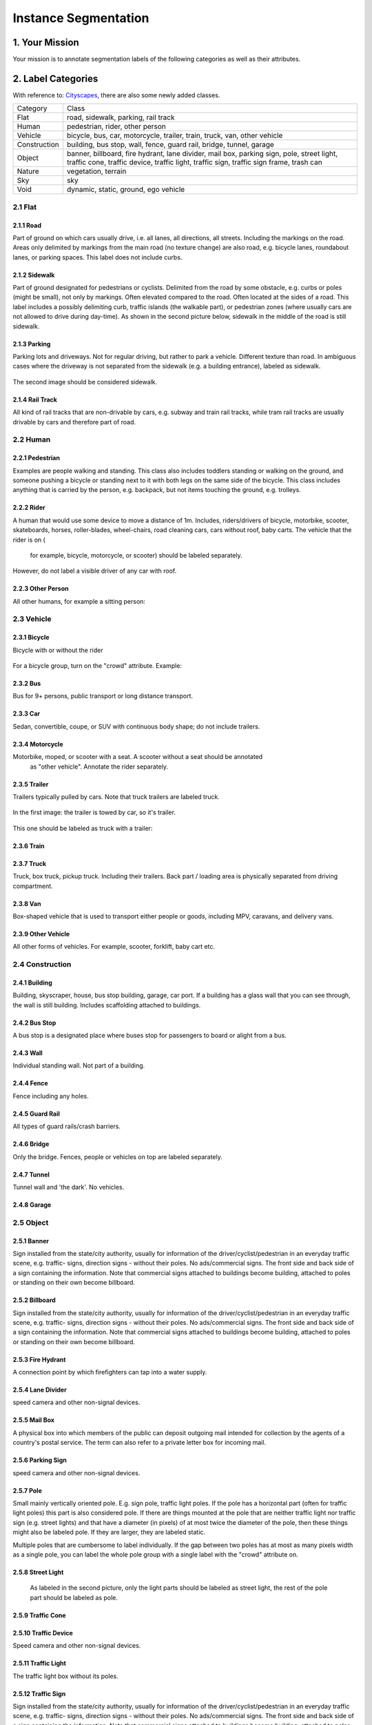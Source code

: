 
.. role:: red
.. role:: bold

Instance Segmentation
--------------------------------------------

1. Your Mission
~~~~~~~~~~~~~~~~
Your mission is to annotate segmentation labels of the following categories as well as their attributes.


2. Label Categories
~~~~~~~~~~~~~~~~~~~
With reference to: `Cityscapes <https://www.cityscapes-dataset.com/dataset-overview/#labeling-policy>`_,
there are also some newly added classes.

+------------------+------------------------------------------------------------------------------------------------------------------------------------------------------------------------------------------------+
| :bold:`Category` | :bold:`Class`                                                                                                                                                                                  |
+------------------+------------------------------------------------------------------------------------------------------------------------------------------------------------------------------------------------+
| Flat             | road, sidewalk, parking, rail track                                                                                                                                                            |
+------------------+------------------------------------------------------------------------------------------------------------------------------------------------------------------------------------------------+
| Human            | pedestrian, rider, other person                                                                                                                                                                |
+------------------+------------------------------------------------------------------------------------------------------------------------------------------------------------------------------------------------+
| Vehicle          | bicycle, bus, car, motorcycle, trailer, train, truck, van, other vehicle                                                                                                                       |
+------------------+------------------------------------------------------------------------------------------------------------------------------------------------------------------------------------------------+
| Construction     | building, bus stop, wall, fence, guard rail, bridge, tunnel, garage                                                                                                                            |
+------------------+------------------------------------------------------------------------------------------------------------------------------------------------------------------------------------------------+
| Object           | banner, billboard, fire hydrant, lane divider, mail box, parking sign, pole, street light, traffic cone, traffic device, traffic light, traffic sign, traffic sign frame, trash can            |
+------------------+------------------------------------------------------------------------------------------------------------------------------------------------------------------------------------------------+
| Nature           | vegetation, terrain                                                                                                                                                                            |
+------------------+------------------------------------------------------------------------------------------------------------------------------------------------------------------------------------------------+
| Sky              | sky                                                                                                                                                                                            |
+------------------+------------------------------------------------------------------------------------------------------------------------------------------------------------------------------------------------+
| Void             | dynamic, static, ground, ego vehicle                                                                                                                                                           |
+------------------+------------------------------------------------------------------------------------------------------------------------------------------------------------------------------------------------+

2.1 Flat
========

2.1.1 Road
###############################################################################

Part of ground on which cars usually drive, i.e. all lanes,
all directions, all streets. Including the markings on the road.
Areas only delimited by markings from the main road (no texture
change) are also road, e.g. bicycle lanes, roundabout lanes, or
parking spaces. This label does not include curbs.

2.1.2 Sidewalk
###############################################################################

Part of ground designated for pedestrians or cyclists.
Delimited from the road by some obstacle, e.g. curbs or poles
(might be small), not only by markings. Often elevated compared
to the road. Often located at the sides of a road. This label
includes a possibly delimiting curb, traffic islands (the
walkable part), or pedestrian zones (where usually cars are not
allowed to drive during day-time). As shown in the second picture below,
sidewalk in the middle of the road is still sidewalk.

.. figure:: ../media/instructions/seg/sidewalk.png
    :width: 400px

2.1.3 Parking
###############################################################################

Parking lots and driveways. Not for regular driving, but rather
to park a vehicle. Different texture than road. In ambiguous
cases where the driveway is not separated from the sidewalk
(e.g. a building entrance), labeled as sidewalk.

.. figure:: ../media/instructions/seg/parking1.png
    :width: 400px

.. figure:: ../media/instructions/seg/parking2.png
    :width: 400px

The second image should be considered sidewalk.


2.1.4 Rail Track
###############################################################################

All kind of rail tracks that are non-drivable by cars, e.g.
subway and train rail tracks, while tram rail tracks are usually
drivable by cars and therefore part of road.

.. figure:: ../media/instructions/seg/track2.png
    :width: 400px


2.2 Human
===========

2.2.1 Pedestrian
########################

Examples are people
walking and standing. This class also includes toddlers standing
or walking on the ground, and someone pushing a
bicycle or standing next to it with both legs on the same side
of the bicycle. This class includes anything that is carried by
the person, e.g. backpack, but not items touching the ground,
e.g. trolleys.

.. figure:: ../media/instructions/bbox/person.png
    :width: 400px

2.2.2 Rider
########################

A human that would use some device to move a distance of 1m.
Includes, riders/drivers of bicycle, motorbike, scooter,
skateboards, horses, roller-blades, wheel-chairs, road cleaning
cars, cars without roof, baby carts. The vehicle that the rider is on (
    for example, bicycle, motorcycle, or scooter) should be labeled separately.
However, do not label a visible driver of any car with roof.

.. figure:: ../media/instructions/bbox/rider.png
    :width: 400px

2.2.3 Other Person
########################

All other humans, for example a sitting person:

.. figure:: ../media/instructions/seg/person_sitting.jpg
    :width: 400px

2.3 Vehicle
===========

2.3.1 Bicycle
########################

Bicycle with or without the rider

.. figure:: ../media/instructions/bbox/bike.png
    :width: 400px

For a bicycle group, turn on the "crowd" attribute. Example:

.. figure:: ../media/instructions/seg/bike_group.jpg
    :width: 400px

2.3.2 Bus
########################

Bus for 9+ persons, public transport or long distance
transport.

.. figure:: ../media/instructions/bbox/bus.png
    :width: 400px

2.3.3 Car
########################

Sedan, convertible, coupe, or SUV with continuous body shape;
do not include trailers.

.. figure:: ../media/instructions/bbox/car.png
    :width: 400px

2.3.4 Motorcycle
########################

Motorbike, moped, or scooter with a seat. A scooter without a seat should be annotated
 as "other vehicle". Annotate the rider separately.

.. figure:: ../media/instructions/bbox/motor.png
    :width: 400px

2.3.5 Trailer
###############################################################################

Trailers typically pulled by cars. Note that truck trailers are labeled truck.

.. figure:: ../media/instructions/seg/trailer1.png
    :width: 400px

.. figure:: ../media/instructions/seg/trailer4.png
    :width: 400px

In the first image: the trailer is towed by car, so it's trailer.

.. figure:: ../media/instructions/seg/trailer3.png
    :width: 400px

.. figure:: ../media/instructions/seg/trailer5.png
    :width: 400px

.. figure:: ../media/instructions/seg/trailer6.png
    :width: 400px

This one should be labeled as truck with a trailer:

.. figure:: ../media/instructions/seg/trailer2.png
    :width: 400px

2.3.6 Train
########################

.. figure:: ../media/instructions/bbox/train.png
    :width: 400px

2.3.7 Truck
########################

Truck, box truck, pickup truck. Including their trailers. Back
part / loading area is physically separated from driving
compartment.

.. figure:: ../media/instructions/bbox/truck.png
    :width: 400px

2.3.8 Van
###############################################################################

Box-shaped vehicle that is used to transport either people or goods, including MPV, 
caravans, and delivery vans.

.. figure:: ../media/instructions/seg/caravan.png
    :width: 400px

.. figure:: ../media/instructions/seg/van1.jpg
    :width: 400px

.. figure:: ../media/instructions/seg/van2.jpg
    :width: 400px

.. figure:: ../media/instructions/seg/van3.jpg
    :width: 400px

2.3.9 Other Vehicle
###############################################################################

All other forms of vehicles. For example, scooter, forklift, baby cart etc.

.. figure:: ../media/instructions/seg/scooter.jpg
    :width: 400px

.. figure:: ../media/instructions/seg/forklift.jpg
    :width: 400px

.. figure:: ../media/instructions/seg/cart.png
    :width: 400px



2.4 Construction
==================

2.4.1 Building
###############################################################################

Building, skyscraper, house, bus stop building, garage, car port.
If a building has a glass wall that you can see through, the
wall is still building. Includes scaffolding attached to
buildings.


2.4.2 Bus Stop
###############################################################################

A bus stop is a designated place where buses stop for passengers
to board or alight from a bus.

.. figure:: ../media/instructions/seg/busstop.png
    :width: 400px


2.4.3 Wall
###############################################################################

Individual standing wall. Not part of a building.


2.4.4 Fence
###############################################################################

Fence including any holes.


2.4.5 Guard Rail
###############################################################################

All types of guard rails/crash barriers.


2.4.6 Bridge
###############################################################################

Only the bridge. Fences, people or vehicles on top are labeled separately.


2.4.7 Tunnel
###############################################################################

Tunnel wall and 'the dark'. No vehicles.


2.4.8 Garage
###############################################################################

.. figure:: ../media/instructions/seg/garage1.png
    :width: 400px

.. figure:: ../media/instructions/seg/garage2.png
    :width: 400px


2.5 Object
============

2.5.1 Banner
###############################################################################

Sign installed from the state/city authority, usually for
information of the driver/cyclist/pedestrian in an everyday
traffic scene, e.g. traffic- signs, direction signs - without
their poles. No ads/commercial signs. The front side and back
side of a sign containing the information. Note that commercial
signs attached to buildings become building, attached to poles
or standing on their own become billboard.

.. figure:: ../media/instructions/seg/banner1.png
    :width: 400px

.. figure:: ../media/instructions/seg/banner2.png
    :width: 400px


2.5.2 Billboard
###############################################################################

Sign installed from the state/city authority, usually for
information of the driver/cyclist/pedestrian in an everyday
traffic scene, e.g. traffic- signs, direction signs - without
their poles. No ads/commercial signs. The front side and back
side of a sign containing the information. Note that commercial
signs attached to buildings become building, attached to poles
or standing on their own become billboard.

.. figure:: ../media/instructions/seg/billboard1.png
    :width: 400px

.. figure:: ../media/instructions/seg/billboard2.png
    :width: 400px

.. figure:: ../media/instructions/seg/billboard3.png
    :width: 400px


2.5.3 Fire Hydrant
###############################################################################

A connection point by which firefighters can tap into a water supply.

.. figure:: ../media/instructions/seg/firehydrant.png
    :width: 200px


2.5.4 Lane Divider
###############################################################################

speed camera and other non-signal devices.

.. figure:: ../media/instructions/seg/divider1.png
    :width: 400px

.. figure:: ../media/instructions/seg/divider2.png
    :width: 400px

.. figure:: ../media/instructions/seg/divider3.png
    :width: 400px


2.5.5 Mail Box
###############################################################################

A physical box into which members of the public can deposit outgoing mail
intended for collection by the agents of a country's postal service. The term
can also refer to a private letter box for incoming mail.

.. figure:: ../media/instructions/seg/mailbox.png
    :width: 300px


2.5.6 Parking Sign
###############################################################################

speed camera and other non-signal devices.

.. figure:: ../media/instructions/seg/parkingsign1.png
    :width: 400px

.. figure:: ../media/instructions/seg/parkingsign2.png
    :width: 400px

.. figure:: ../media/instructions/seg/parkingsign3.png
    :width: 400px


2.5.7 Pole
###############################################################################

Small mainly vertically oriented pole. E.g. sign pole, traffic
light poles. If the pole has a horizontal part (often for
traffic light poles) this part is also considered pole. If there
are things mounted at the pole that are neither traffic light
nor traffic sign (e.g. street lights) and that have a diameter
(in pixels) of at most twice the diameter of the pole, then
these things might also be labeled pole. If they are larger,
they are labeled static.

Multiple poles that are cumbersome to label individually. If the gap between
two poles has at most as many pixels width as a single pole, you can label
the whole pole group with a single label with the "crowd" attribute on.


2.5.8 Street Light
###############################################################################

 As labeled in the second picture, only the light parts should be labeled as street light,
 the rest of the pole part should be labeled as pole.

.. figure:: ../media/instructions/seg/streetlight.png
    :width: 400px


2.5.9 Traffic Cone
###############################################################################

.. figure:: ../media/instructions/seg/cone.png
    :width: 400px


2.5.10 Traffic Device
###############################################################################

Speed camera and other non-signal devices.

.. figure:: ../media/instructions/seg/device1.png
    :width: 400px

.. figure:: ../media/instructions/seg/device2.png
    :width: 400px


2.5.11 Traffic Light
###############################################################################

The traffic light box without its poles.


2.5.12 Traffic Sign
###############################################################################

Sign installed from the state/city authority, usually for
information of the driver/cyclist/pedestrian in an everyday
traffic scene, e.g. traffic- signs, direction signs - without
their poles. No ads/commercial signs. The front side and back
side of a sign containing the information. Note that commercial
signs attached to buildings become building, attached to poles
or standing on their own become billboard.

.. figure:: ../media/instructions/seg/sign1.png
    :width: 400px

.. figure:: ../media/instructions/seg/sign2.png
    :width: 400px

.. figure:: ../media/instructions/seg/sign3.png
    :width: 400px

.. figure:: ../media/instructions/seg/sign4.png
    :width: 400px


2.5.13 Traffic Sign Frame
###############################################################################

speed camera and other non-signal devices.

.. figure:: ../media/instructions/seg/frame1.png
    :width: 400px

.. figure:: ../media/instructions/seg/frame2.png
    :width: 400px


2.5.14 Trash Can
###############################################################################


2.6 Nature
=============

2.6.1 Vegetation
###############################################################################

Tree, hedge, all kinds of vertical vegetation. Plants attached to
buildings are usually not annotated separately and labeled
building as well. If growing at the side of a wall or building,
marked as vegetation if it covers a substantial part of the
surface (more than 20%).


2.6.2 Terrain
###############################################################################

Grass, all kinds of horizontal vegetation, soil or sand. These
areas are not meant to be driven on. This label includes a
possibly delimiting curb. Single grass stalks do not need to be
annotated and get the label of the region they are growing
on.

.. figure:: ../media/instructions/seg/terrain2.png
    :width: 400px

.. figure:: ../media/instructions/seg/terrain3.png
    :width: 400px


2.7 Sky
========

2.7.1 Sky
###############################################################################

Open sky, without leaves of tree. Includes thin electrical wires in front of the sky.


2.8 Void
===========


2.8.1 Dynamic
###############################################################################

Things that might not be there anymore the next day/hour/minute:
Movable trash bin, buggy, bag, wheelchair, animal.


2.8.2 Static
###############################################################################

Clutter in the background that is not distinguishable. Objects
that do not match any of the above. For example, visible parts
of the ego vehicle, mountains, street lights. Also rather small
regions in the image that are some of the classes above, but
that are cumbersome to label precisely might be annotated
static.


2.8.3 Ground
###############################################################################

All other forms of horizontal ground-level structures that do not
match any of the above. For example areas that cars and
pedestrians share all-day, roundabouts that are flat but
delimited from the road by a curb, elevated parts of traffic
islands, water. Void label for flat areas.


2.8.4 Ego Vehicle
###############################################################################

The vehicle that the camera is mounted on.


3. Label Attributes
~~~~~~~~~~~~~~~~~~~~

3.1 Occluded
============

An object annotated as "occluded" when one object is
hidden by another object. e.g. two persons walking
past each other, or a car that drives under a bridge or parks
behind another car.

Good example: annotate all visible parts of the object.

.. figure:: ../media/instructions/bbox/good_occluded_example.png
    :width: 600px

Bad example: missed some visible parts of the object.

.. figure:: ../media/instructions/bbox/bad_occluded_example.png
    :width: 600px


3.2 Truncated
=============

An object annotated as "truncated" indicates that the bounding
box specified for the object does not correspond to the full extent
of the object e.g. an image of a person from the waist up, or a
view of a car extending outside the image.

.. figure:: ../media/instructions/bbox/occluded_truncated_example.png
    :width: 600px


3.3 Traffic Light Color
========================

For traffic lights, identify the color by selecting "G" (green),
"Y" (yellow), or "R" (red). If neither of the color applies, select
"NA".


3.4 Crowd
====================

Normally each label only contains one instance. However, if the
boundary between such instances cannot be clearly seen, the
whole crowd can labeled together. Turn the "crowd" attribute on
for crowd labels.


4. Basic Operations
~~~~~~~~~~~~~~~~~~~~

4.1 The Interface
=================
Category and attributes loaded during project creation are shown in the left sidebar.
The number of labels in the current image is shown on the left of the title bar.

4.1.1 Jump between images
##################################################

go to the previous/next image by clicking the "<"/">" buttons,
or the left/right arrow keys. You can also edit the index of the image and hit "Enter" to jump to a specific image.

4.1.2 Zoom in/out
##################################################
To zoom in/out, click the "+"/"-" buttons or the '+'/'-' keys.
 You can also zoom by scrolling while pressing the Ctrl key (Cmd for Mac users). You can
 drag the image around while pressing the Ctrl key (Cmd for Mac users).

.. figure:: ../media/docs/videos/2d_zoom-drag.gif
    :width: 600px

4.1.3 Saving and submitting
##################################################
To save the results of the current task, click "Save".
Always save the task before refreshing or leaving the annotation interface. Once done labeling each image of the
whole task, click Submit to indicate that the whole task is finished.


4.2 Segmentation Annotation
============================

4.2.1 Draw a polygon
##################################################
Click on the image to start a label, and close the path to finish drawing a polygon.
Press 'd' to delete the latest vertex while drawing.


4.2.2 Edit a segmentation label
##################################################

* To make any change to a segmentation label (e.g. change category/attribute, delete, add/move vertex), select it first. Double-click on a segmentation label to select it, and single click on elsewhere deselects it. A selected label is filled with purple.

* Select the category/attribute in the left toolbar to change the category/attribute of the currently selected label.

* To move a vertex, select the category/attribute in the left toolbar to change the category/attribute of the currently selected label.

* To add a vertex on an edge, click the midpoint (drawn in white) to convert the midpoint into a vertex. You can then adjust the new vertex's position.

* To delete a vertex, click on the vertex while pressing 'd'.

* To convert straight edge to Bezier curve, click on the midpoint of the edge while pressing 'c'. Adjust the two control points to produce a tight-fitting curve. To recover a Bezier curve back to a straight edge, click on a control point of the curve while pressing 'c'.


.. figure:: ../media/docs/videos/seg2d_draw.gif
    :width: 600px


4.2.3 Link segmentation labels
##################################################

Sometimes objects can be divided into multiple parts in the image due to occlusion.
To link different polygons, select a segmentation label, and press Ctrl-L (Cmd-L for Mac users)
or the Link button to start linking. Single click on all labels that you want to link,
and hit Enter to finish linking.

.. figure:: ../media/docs/videos/seg2d_link.gif
    :width: 600px


4.2.4 Border Sharing with Quick Draw
##################################################

Quick Draw is a useful tool for border sharing. When drawing a segmentation label that
needs to share a border with an existing label, press Ctrl-D (Cmd-D for Mac users) or
the Quick Draw button to start Quick Draw mode. First select a polygon to share the border
with, and then select the starting vertex and the ending vertex of the shared border.
Press Alt to toggle between two possible shared paths. Hit Enter to end Quick Draw.

.. figure:: ../media/docs/videos/seg2d_quickdraw.gif
    :width: 600px

5. Notice
~~~~~~~~~

* Labels not identified in any category are treated as void (or in the case of license plate as the vehicle mounted on).

* Labeled foreground objects must never have holes, i.e. if there is some background visible 'through' some foreground object, it is considered to be part of the foreground. This also applies to regions that are highly mixed with two or more classes: they are labeled with the foreground class. Examples: tree leaves in front of house or sky (everything tree), transparent car windows (everything car).

* Labels with area less than 50 pixels are ignored (these small labels will be automatically deleted when closing a polygon).

* To edit a label occluded by another, try to move this label to front in order to select it. Press the up/down arrow key to move a label forward/backward, and press Ctrl-F/Ctrl-B (Cmd-F/Cmd-B for Mac users) to move a label to front/back.

* Toggle the keyboard usage window by pressing '?'. Being familiar with the keyboard shortcuts can help you annotate much more efficiently.

* Hit Ctrl-H (Cmd-H for Mac users) to hide category label tags on the bounding boxes, and to show them after hitting Ctrl-H (Cmd-H for Mac users) again.

* Note that the delete operation is not reversible.

* Below are some good and bad examples of the quality standard:
    Good:

    .. figure:: ../media/instructions/seg/good1.png
        :width: 600px

    .. figure:: ../media/instructions/seg/good2.png
            :width: 600px

    Bad:

    .. figure:: ../media/instructions/seg/bad1.png
        :width: 600px

    .. figure:: ../media/instructions/seg/bad2.png
        :width: 600px

* Report bugs and send questions to :bold:`bdd-label-help@googlegroups.com`.
